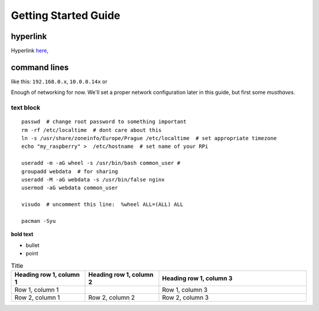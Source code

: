 Getting Started Guide
======================

hyperlink
~~~~~~~~~

Hyperlink `here <http://Arch Linuxarm.org/platforms/armv6/raspberry-pi>`__, 

command lines
~~~~~~~~~~~~~~~~~

like this: ``192.168.0.x``, ``10.0.0.14x`` or 

Enough of networking for now. We'll set a proper network configuration later in this guide, but first some *musthaves*.


text block
-----------

::

    passwd  # change root password to something important
    rm -rf /etc/localtime  # dont care about this
    ln -s /usr/share/zoneinfo/Europe/Prague /etc/localtime  # set appropriate timezone
    echo "my_raspberry" >  /etc/hostname  # set name of your RPi

    useradd -m -aG wheel -s /usr/bin/bash common_user # 
    groupadd webdata  # for sharing
    useradd -M -aG webdata -s /usr/bin/false nginx
    usermod -aG webdata common_user

    visudo  # uncomment this line:  %wheel ALL=(ALL) ALL

    pacman -Syu 


**bold text**

-  bullet
-  point

.. list-table:: Title
   :widths: 25 25 50
   :header-rows: 1

   * - Heading row 1, column 1
     - Heading row 1, column 2
     - Heading row 1, column 3
   * - Row 1, column 1
     -
     - Row 1, column 3
   * - Row 2, column 1
     - Row 2, column 2
     - Row 2, column 3

	 
	 